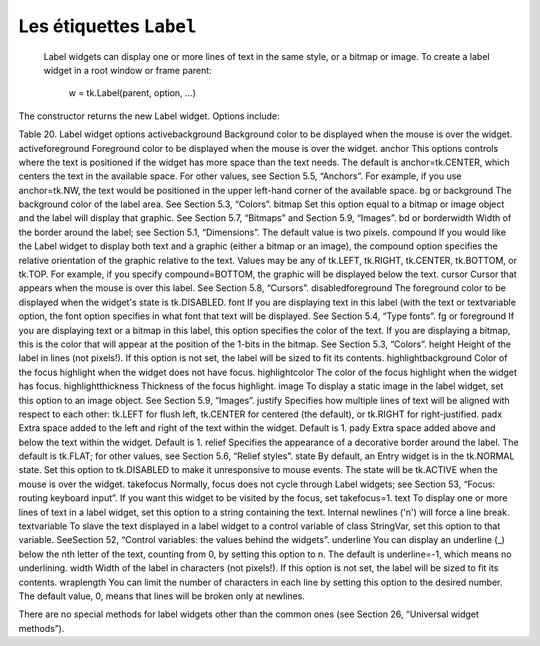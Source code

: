 ************************
Les étiquettes ``Label``
************************

 Label widgets can display one or more lines of text in the same style, or a bitmap or image. To create a label widget in a root window or frame parent:

    w = tk.Label(parent, option, ...)

The constructor returns the new Label widget. Options include:

Table 20. Label widget options
activebackground 	Background color to be displayed when the mouse is over the widget.
activeforeground 	Foreground color to be displayed when the mouse is over the widget.
anchor	This options controls where the text is positioned if the widget has more space than the text needs. The default is anchor=tk.CENTER, which centers the text in the available space. For other values, see Section 5.5, “Anchors”. For example, if you use anchor=tk.NW, the text would be positioned in the upper left-hand corner of the available space.
bg or background	The background color of the label area. See Section 5.3, “Colors”.
bitmap	Set this option equal to a bitmap or image object and the label will display that graphic. See Section 5.7, “Bitmaps” and Section 5.9, “Images”.
bd or borderwidth	Width of the border around the label; see Section 5.1, “Dimensions”. The default value is two pixels.
compound 	If you would like the Label widget to display both text and a graphic (either a bitmap or an image), the compound option specifies the relative orientation of the graphic relative to the text. Values may be any of tk.LEFT, tk.RIGHT, tk.CENTER, tk.BOTTOM, or tk.TOP. For example, if you specify compound=BOTTOM, the graphic will be displayed below the text.
cursor	Cursor that appears when the mouse is over this label. See Section 5.8, “Cursors”.
disabledforeground 	The foreground color to be displayed when the widget's state is tk.DISABLED.
font	If you are displaying text in this label (with the text or textvariable option, the font option specifies in what font that text will be displayed. See Section 5.4, “Type fonts”.
fg or foreground	If you are displaying text or a bitmap in this label, this option specifies the color of the text. If you are displaying a bitmap, this is the color that will appear at the position of the 1-bits in the bitmap. See Section 5.3, “Colors”.
height	Height of the label in lines (not pixels!). If this option is not set, the label will be sized to fit its contents.
highlightbackground 	Color of the focus highlight when the widget does not have focus.
highlightcolor	The color of the focus highlight when the widget has focus.
highlightthickness 	Thickness of the focus highlight.
image	To display a static image in the label widget, set this option to an image object. See Section 5.9, “Images”.
justify	Specifies how multiple lines of text will be aligned with respect to each other: tk.LEFT for flush left, tk.CENTER for centered (the default), or tk.RIGHT for right-justified.
padx	Extra space added to the left and right of the text within the widget. Default is 1.
pady	Extra space added above and below the text within the widget. Default is 1.
relief	Specifies the appearance of a decorative border around the label. The default is tk.FLAT; for other values, see Section 5.6, “Relief styles”.
state 	By default, an Entry widget is in the tk.NORMAL state. Set this option to tk.DISABLED to make it unresponsive to mouse events. The state will be tk.ACTIVE when the mouse is over the widget.
takefocus	Normally, focus does not cycle through Label widgets; see Section 53, “Focus: routing keyboard input”. If you want this widget to be visited by the focus, set takefocus=1.
text	To display one or more lines of text in a label widget, set this option to a string containing the text. Internal newlines ('\n') will force a line break.
textvariable	To slave the text displayed in a label widget to a control variable of class StringVar, set this option to that variable. SeeSection 52, “Control variables: the values behind the widgets”.
underline	You can display an underline (_) below the nth letter of the text, counting from 0, by setting this option to n. The default is underline=-1, which means no underlining.
width	Width of the label in characters (not pixels!). If this option is not set, the label will be sized to fit its contents.
wraplength	You can limit the number of characters in each line by setting this option to the desired number. The default value, 0, means that lines will be broken only at newlines.

There are no special methods for label widgets other than the common ones (see Section 26, “Universal widget methods”). 
